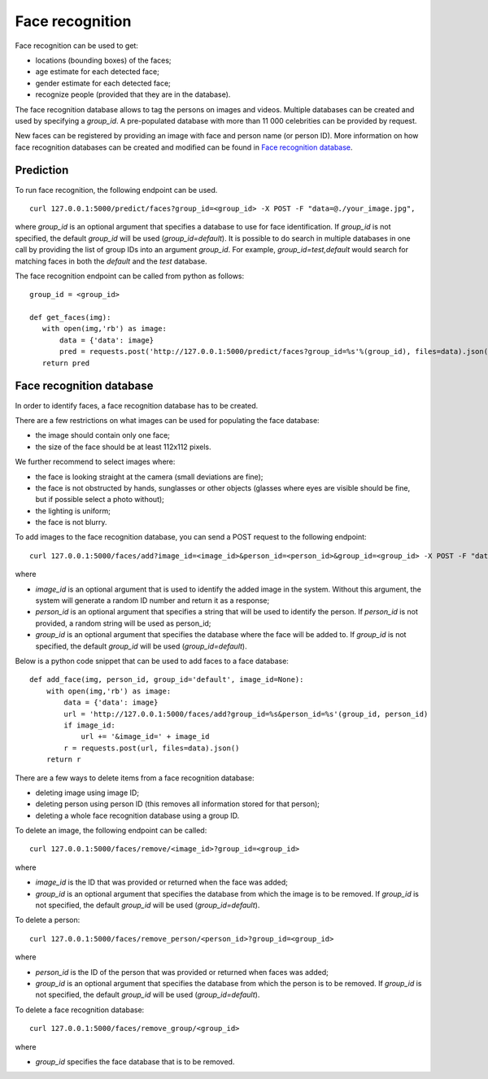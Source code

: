 Face recognition
================

Face recognition can be used to get:

* locations (bounding boxes) of the faces;
* age estimate for each detected face;
* gender estimate for each detected face;
* recognize people (provided that they are in the database).

The face recognition database allows to tag the persons on images and videos. Multiple databases can be created and used by specifying a `group_id`. A pre-populated database with more than 11 000 celebrities can be provided by request.

New faces can be registered by providing an image with face and person name (or person ID). More information on how face recognition databases can be created and modified can be found in `Face recognition database`_.

Prediction
----------

To run face recognition, the following endpoint can be used.
::

  curl 127.0.0.1:5000/predict/faces?group_id=<group_id> -X POST -F "data=@./your_image.jpg",

where `group_id` is an optional argument that specifies a database to use for face identification. If `group_id` is not specified, the default `group_id` will be used (`group_id=default`). It is possible to do search in multiple databases in one call by providing the list of group IDs into an argument `group_id`. For example, `group_id=test,default` would search for matching faces in both the `default` and the `test` database.

The face recognition endpoint can be called from python as follows:
::
  group_id = <group_id>

  def get_faces(img):
     with open(img,'rb') as image:
         data = {'data': image}
         pred = requests.post('http://127.0.0.1:5000/predict/faces?group_id=%s'%(group_id), files=data).json()
     return pred


Face recognition database
-------------------------

In order to identify faces, a face recognition database has to be created.

There are a few restrictions on what images can be used for populating the face database:

* the image should contain only one face;
* the size of the face should be at least 112x112 pixels.

We further recommend to select images where:

* the face is looking straight at the camera (small deviations are fine);
* the face is not obstructed by hands, sunglasses or other objects (glasses where eyes are visible should be fine, but if possible select a photo without);
* the lighting is uniform;
* the face is not blurry.


To add images to the face recognition database, you can send a POST request to the following endpoint:
::

  curl 127.0.0.1:5000/faces/add?image_id=<image_id>&person_id=<person_id>&group_id=<group_id> -X POST -F "data=@./your_img.jpg"
  
where

* `image_id` is an optional argument that is used to identify the added image in the system. Without this argument, the system will generate a random ID number and return it as a response;
* `person_id` is an optional argument that specifies a string that will be used to identify the person. If `person_id` is not provided, a random string will be used as person_id;
* `group_id` is an optional argument that specifies the database where the face will be added to. If `group_id` is not specified, the default `group_id` will be used (`group_id=default`).


Below is a python code snippet that can be used to add faces to a face database: 
::
  def add_face(img, person_id, group_id='default', image_id=None):
      with open(img,'rb') as image:
          data = {'data': image}
          url = 'http://127.0.0.1:5000/faces/add?group_id=%s&person_id=%s'(group_id, person_id)
          if image_id:
              url += '&image_id=' + image_id
          r = requests.post(url, files=data).json()
      return r


There are a few ways to delete items from a face recognition database:

* deleting image using image ID;
* deleting person using person ID (this removes all information stored for that person);
* deleting a whole face recognition database using a group ID.


To delete an image, the following endpoint can be called:
::

  curl 127.0.0.1:5000/faces/remove/<image_id>?group_id=<group_id>

where

* `image_id` is the ID that was provided or returned when the face was added;
* `group_id` is an optional argument that specifies the database from which the image is to be removed. If `group_id` is not specified, the default `group_id` will be used (`group_id=default`).


To delete a person:
::

  curl 127.0.0.1:5000/faces/remove_person/<person_id>?group_id=<group_id>

where

* `person_id` is the ID of the person that was provided or returned when faces was added;
* `group_id` is an optional argument that specifies the database from which the person is to be removed. If `group_id` is not specified, the default `group_id` will be used (`group_id=default`).


To delete a face recognition database:
::

  curl 127.0.0.1:5000/faces/remove_group/<group_id>

where

* `group_id` specifies the face database that is to be removed.


